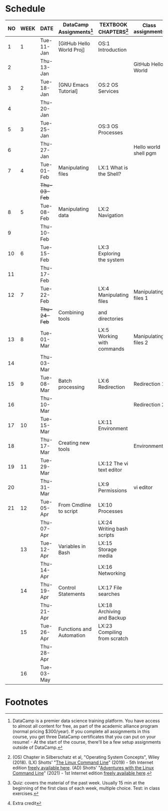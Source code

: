 #+options: toc:nil num:nil
#+startup: overview
* Schedule


  | NO | WEEK | DATE       | DataCamp Assignments[fn:2] | TEXTBOOK CHAPTERS[fn:1]      | Class assignments     | TOPICS                            | TEST[fn:3]         |
  |----+------+------------+----------------------------+------------------------------+-----------------------+-----------------------------------+--------------------|
  |  1 |    1 | Tue-11-Jan | [GitHub Hello World Proj]  | OS:1 Introduction            |                       | Introduction to the course        | Entry survey[fn:4] |
  |  2 |      | Thu-13-Jan |                            |                              | GitHub Hello World    |                                   |                    |
  |----+------+------------+----------------------------+------------------------------+-----------------------+-----------------------------------+--------------------|
  |  3 |    2 | Tue-18-Jan | [GNU Emacs Tutorial]       | OS:2 OS Services             |                       | Course infrastructure             | Quiz 1             |
  |  4 |      | Thu-20-Jan |                            |                              |                       |                                   |                    |
  |----+------+------------+----------------------------+------------------------------+-----------------------+-----------------------------------+--------------------|
  |  5 |    3 | Tue-25-Jan |                            | OS:3 OS Processes            |                       | Getting started with Raspberry Pi | Quiz 2             |
  |  6 |      | Thu-27-Jan |                            |                              | Hello world shell pgm |                                   |                    |
  |----+------+------------+----------------------------+------------------------------+-----------------------+-----------------------------------+--------------------|
  |  7 |    4 | Tue-01-Feb | Manipulating files         | LX:1 What is the Shell?      |                       | Introduction to Shell, man pages  | Quiz 3             |
  |    |      | +Thu-03-Feb+ |                            |                              |                       | CANCELLED (weather)               |                    |
  |----+------+------------+----------------------------+------------------------------+-----------------------+-----------------------------------+--------------------|
  |  8 |    5 | Tue-08-Feb | Manipulating data          | LX:2 Navigation              |                       | Pi hardware/history               |                    |
  |  9 |      | Thu-10-Feb |                            |                              |                       | Navigating the file tree          | Test 1             |
  |----+------+------------+----------------------------+------------------------------+-----------------------+-----------------------------------+--------------------|
  | 10 |    6 | Tue-15-Feb |                            | LX:3 Exploring the system    |                       | Test review                       |                    |
  | 11 |      | Thu-17-Feb |                            |                              |                       | Hardware and VFS: GPIO pins       |                    |
  |----+------+------------+----------------------------+------------------------------+-----------------------+-----------------------------------+--------------------|
  | 12 |    7 | Tue-22-Feb |                            | LX:4 Manipulating files      | Manipulating files 1  | Wildcards / hard links/symlinks   | Quiz 4             |
  |    |      | +Thu-24-Feb+ | Combining tools            | and directories              |                       | CANCELLED (weather)               |                    |
  |----+------+------------+----------------------------+------------------------------+-----------------------+-----------------------------------+--------------------|
  | 13 |    8 | Tue-01-Mar |                            | LX:5 Working with commands   | Manipulating files 2  | Manipulating files                | Quiz 5             |
  | 14 |      | Thu-03-Mar |                            |                              |                       |                                   |                    |
  |----+------+------------+----------------------------+------------------------------+-----------------------+-----------------------------------+--------------------|
  | 15 |    9 | Tue-08-Mar | Batch processing           | LX:6 Redirection             | Redirection 1         |                                   | Quiz 6             |
  | 16 |      | Thu-10-Mar |                            |                              | Redirection 2         | Quiz review                       |                    |
  |----+------+------------+----------------------------+------------------------------+-----------------------+-----------------------------------+--------------------|
  | 17 |   10 | Tue-15-Mar |                            | LX:11 Environment            |                       |                                   | Test 2             |
  | 18 |      | Thu-17-Mar | Creating new tools         |                              | Environment           | OS environment variables          |                    |
  |----+------+------------+----------------------------+------------------------------+-----------------------+-----------------------------------+--------------------|
  | 19 |   11 | Tue-29-Mar |                            | LX:12 The vi text editor     |                       |                                   |                    |
  | 20 |      | Thu-31-Mar |                            | LX:9 Permissions             | vi editor             |                                   |                    |
  |----+------+------------+----------------------------+------------------------------+-----------------------+-----------------------------------+--------------------|
  | 21 |   12 | Tue-05-Apr | From Cmdline to script     | LX:10 Processes              |                       |                                   |                    |
  |    |      | Thu-07-Apr |                            | LX:24 Writing bash scripts   |                       |                                   | Quiz 7             |
  |----+------+------------+----------------------------+------------------------------+-----------------------+-----------------------------------+--------------------|
  |    |   13 | Tue-12-Apr | Variables in Bash          | LX:15 Storage media          |                       |                                   |                    |
  |    |      | Thu-14-Apr |                            | LX:16 Networking             |                       |                                   | Quiz 8             |
  |----+------+------------+----------------------------+------------------------------+-----------------------+-----------------------------------+--------------------|
  |    |   14 | Thu-19-Apr | Control Statements         | LX:17 File searches          |                       |                                   |                    |
  |    |      | Thu-21-Apr |                            | LX:18 Archiving and Backup   |                       |                                   | Quiz 9             |
  |----+------+------------+----------------------------+------------------------------+-----------------------+-----------------------------------+--------------------|
  |    |   15 | Tue-26-Apr | Functions and Automation   | LX:23 Compiling from scratch |                       |                                   |                    |
  |    |      | Thu-28-Apr |                            |                              |                       |                                   | Test 3             |
  |----+------+------------+----------------------------+------------------------------+-----------------------+-----------------------------------+--------------------|
  |    |   16 | Tue-03-May |                            |                              |                       | Course Summary and Outlook        |                    |
  |----+------+------------+----------------------------+------------------------------+-----------------------+-----------------------------------+--------------------|

* Footnotes

[fn:4]Extra credit 

[fn:1](OS) Chapter in Silberschatz et al, "Operating System Concepts",
Wiley (2018). (LX) Shotts' "[[https://linuxcommand.org/tlcl.php][The Linux Command Line]]" (2019) - 5th
Internet edition [[https://sourceforge.net/projects/linuxcommand/][freely available here]]. (AD) Shotts' "[[https://linuxcommand.org/lc3_adventures.php][Adventures with
the Linux Command Line]]" (2021) - 1st Internet edition [[https://sourceforge.net/projects/linuxcommand/files/AWTLCL/21.10/AWTLCL-21.10.pdf/download][freely available
here]].

[fn:2]DataCamp is a premier data science training platform. You have
access to almost all content for free, as part of the academic
alliance program (normal pricing $300/year). If you complete all
assignments in this course, you get three DataCamp certificates that
you can put on your resume! - At the start of the course, there'll be
a few setup assignments outside of DataCamp.

[fn:3]Quiz: covers the material of the past week. Usually 15 min at
the beginning of the first class of each week, multiple choice. Test:
in class exercises.


